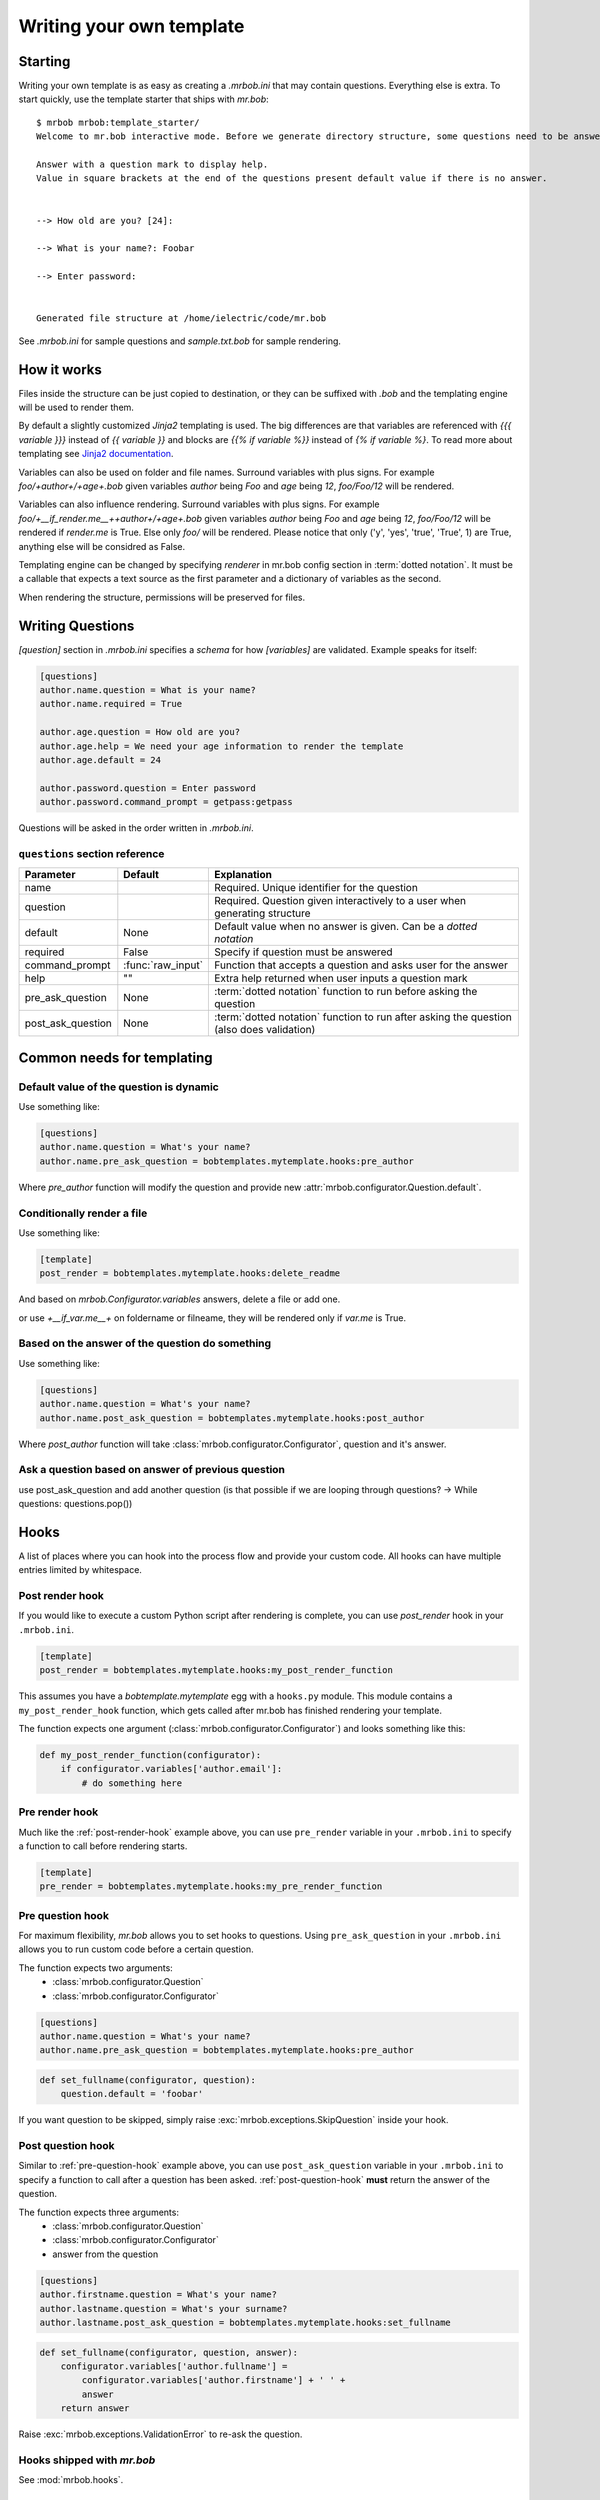 Writing your own template
=========================


Starting
--------

Writing your own template is as easy as creating a `.mrbob.ini` that may contain questions.
Everything else is extra. To start quickly, use the template starter that ships with `mr.bob`::

  $ mrbob mrbob:template_starter/
  Welcome to mr.bob interactive mode. Before we generate directory structure, some questions need to be answered.

  Answer with a question mark to display help.
  Value in square brackets at the end of the questions present default value if there is no answer.


  --> How old are you? [24]:

  --> What is your name?: Foobar

  --> Enter password:


  Generated file structure at /home/ielectric/code/mr.bob

See `.mrbob.ini` for sample questions and `sample.txt.bob` for sample rendering.


How it works
------------

Files inside the structure can be just copied to destination, or they can be suffixed with `.bob` and the templating engine
will be used to render them.

By default a slightly customized `Jinja2` templating is used. The big differences are that variables are referenced with `{{{ variable }}}` instead of `{{ variable }}` and blocks are `{{% if variable %}}` instead of `{% if variable %}`. To read more about templating see `Jinja2 documentation <http://jinja.pocoo.org/docs/templates/#variables>`_.

Variables can also be used on folder and file names. Surround variables with plus signs. For example `foo/+author+/+age+.bob` given variables *author* being `Foo` and *age* being `12`, `foo/Foo/12` will be rendered.

Variables can also influence rendering. Surround variables with plus signs. For example `foo/+__if_render.me__++author+/+age+.bob` given variables *author* being `Foo` and *age* being `12`, `foo/Foo/12` will be rendered if `render.me` is True.  Else only `foo/` will be rendered. Please notice that only ('y', 'yes', 'true', 'True', 1) are True, anything else will be considred as False.


Templating engine can be changed by specifying `renderer` in mr.bob config section in :term:`dotted notation`. It must be a callable that expects a text source as the first parameter and a dictionary of variables as the second.

When rendering the structure, permissions will be preserved for files.


Writing Questions
-----------------

`[question]` section in `.mrbob.ini` specifies a *schema* for how `[variables]` are validated.
Example speaks for itself:

.. code-block:: ini

  [questions]
  author.name.question = What is your name?
  author.name.required = True

  author.age.question = How old are you?
  author.age.help = We need your age information to render the template
  author.age.default = 24

  author.password.question = Enter password
  author.password.command_prompt = getpass:getpass

Questions will be asked in the order written in `.mrbob.ini`.


``questions`` section reference
*******************************


================= ================= =================================================================================================
  Parameter         Default          Explanation
================= ================= =================================================================================================
name                                Required. Unique identifier for the question
question                            Required. Question given interactively to a user when generating structure
default           None              Default value when no answer is given. Can be a `dotted notation`
required          False             Specify if question must be answered
command_prompt    :func:`raw_input` Function that accepts a question and asks user for the answer
help              ""                Extra help returned when user inputs a question mark
pre_ask_question  None              :term:`dotted notation` function to run before asking the question
post_ask_question None              :term:`dotted notation` function to run after asking the question (also does validation)
================= ================= =================================================================================================

Common needs for templating
---------------------------

Default value of the question is dynamic
****************************************

Use something like:

.. code-block:: ini

    [questions]
    author.name.question = What's your name?
    author.name.pre_ask_question = bobtemplates.mytemplate.hooks:pre_author

Where `pre_author` function will modify the question and provide new :attr:`mrbob.configurator.Question.default`.

Conditionally render a file
***************************

Use something like:

.. code-block:: ini

    [template]
    post_render = bobtemplates.mytemplate.hooks:delete_readme

And based on `mrbob.Configurator.variables` answers, delete a file or add one.

or use `+__if_var.me__+` on foldername or filneame, they will be rendered only if `var.me` is True.

Based on the answer of the question do something
************************************************

Use something like:

.. code-block:: ini

    [questions]
    author.name.question = What's your name?
    author.name.post_ask_question = bobtemplates.mytemplate.hooks:post_author

Where `post_author` function will take :class:`mrbob.configurator.Configurator`, question and it's answer. 

Ask a question based on answer of previous question
***************************************************

use post_ask_question and add another question (is that possible if we are looping through questions? -> While questions: questions.pop())


Hooks
-----

A list of places where you can hook into the process flow and provide your
custom code. All hooks can have multiple entries limited by whitespace.

.. _post-render-hook:

Post render hook
****************

If you would like to execute a custom Python script after rendering
is complete, you can use `post_render` hook in your ``.mrbob.ini``.

.. code-block:: ini

    [template]
    post_render = bobtemplates.mytemplate.hooks:my_post_render_function

This assumes you have a `bobtemplate.mytemplate` egg with a ``hooks.py``
module. This module contains a ``my_post_render_hook`` function, which gets
called after mr.bob has finished rendering your template.

The function expects one argument (:class:`mrbob.configurator.Configurator`)
and looks something like this:

.. code-block:: python

    def my_post_render_function(configurator):
        if configurator.variables['author.email']:
            # do something here

.. _pre-render-hook:

Pre render hook
***************

Much like the :ref:`post-render-hook` example above, you can use ``pre_render``
variable in your ``.mrbob.ini`` to specify a function to call before rendering
starts.

.. code-block:: ini

    [template]
    pre_render = bobtemplates.mytemplate.hooks:my_pre_render_function


.. _pre-question-hook:

Pre question hook
*****************

For maximum flexibility, `mr.bob` allows you to set hooks to questions. Using
``pre_ask_question`` in your ``.mrbob.ini`` allows you to run custom
code before a certain question.

The function expects two arguments:
 * :class:`mrbob.configurator.Question`
 * :class:`mrbob.configurator.Configurator`

.. code-block:: ini

    [questions]
    author.name.question = What's your name?
    author.name.pre_ask_question = bobtemplates.mytemplate.hooks:pre_author

.. code-block:: python

    def set_fullname(configurator, question):
        question.default = 'foobar'

If you want question to be skipped, simply raise :exc:`mrbob.exceptions.SkipQuestion` inside
your hook.

.. _post-question-hook:

Post question hook
******************

Similar to :ref:`pre-question-hook` example above, you can use
``post_ask_question`` variable in your ``.mrbob.ini`` to specify a function to
call after a question has been asked. :ref:`post-question-hook` **must** return
the answer of the question.

The function expects three arguments:
 * :class:`mrbob.configurator.Question`
 * :class:`mrbob.configurator.Configurator`
 * answer from the question

.. code-block:: ini

    [questions]
    author.firstname.question = What's your name?
    author.lastname.question = What's your surname?
    author.lastname.post_ask_question = bobtemplates.mytemplate.hooks:set_fullname

.. code-block:: python

    def set_fullname(configurator, question, answer):
        configurator.variables['author.fullname'] =
            configurator.variables['author.firstname'] + ' ' +
            answer
        return answer

Raise :exc:`mrbob.exceptions.ValidationError` to re-ask the question.


Hooks shipped with `mr.bob`
***************************

See :mod:`mrbob.hooks`.


``template`` section reference
------------------------------

===================== =============================== ======================================================================================
Parameter             Default                         Explanation
===================== =============================== ======================================================================================
renderer              mrbob.rendering:jinja2_renderer Function for rendering templates in :term:`dotted notation`
pre_render            None                            :term:`dotted notation` function to run before rendering the templates
post_render           None                            :term:`dotted notation` function to run after rendering the templates
===================== =============================== ======================================================================================
